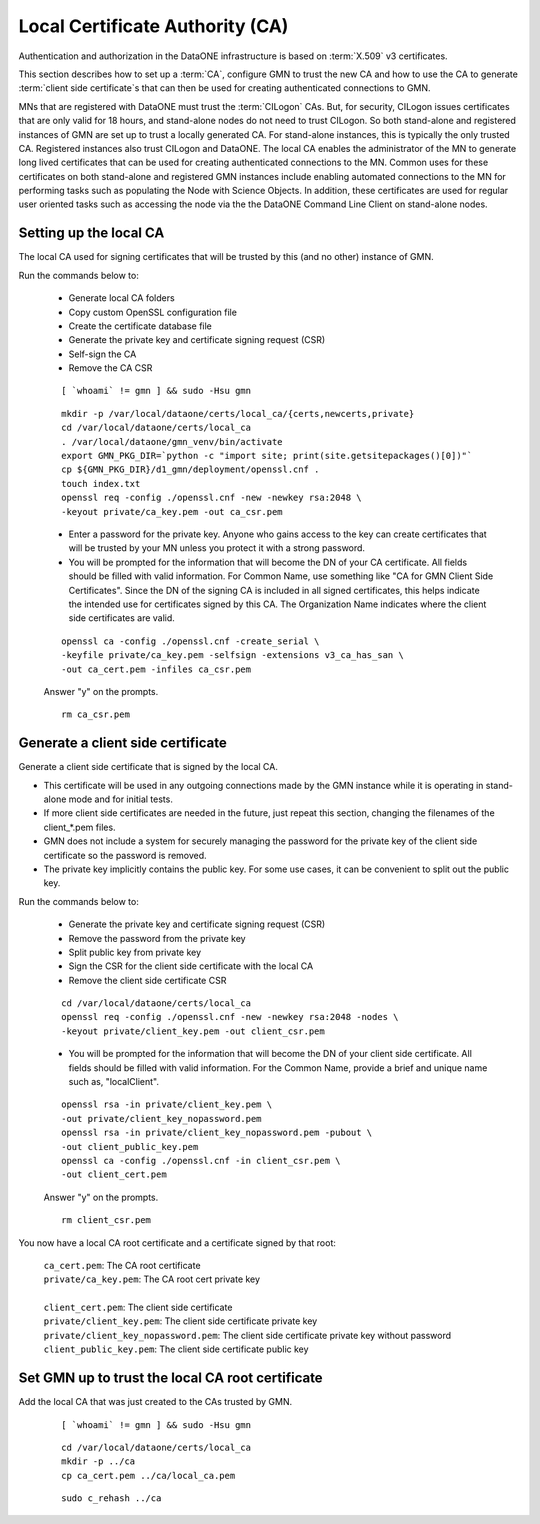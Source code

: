 Local Certificate Authority (CA)
================================

Authentication and authorization in the DataONE infrastructure is based on
:term:`X.509` v3 certificates.

This section describes how to set up a :term:`CA`, configure GMN to trust the new CA and how to use the CA to generate :term:`client side certificate`\ s that can then be used for creating authenticated connections to GMN.

MNs that are registered with DataONE must trust the :term:`CILogon` CAs. But, for security, CILogon issues certificates that are only valid for 18 hours, and stand-alone nodes do not need to trust CILogon. So both stand-alone and registered instances of GMN are set up to trust a locally generated CA. For stand-alone instances, this is typically the only trusted CA. Registered instances also trust CILogon and DataONE. The local CA enables the administrator of the MN to generate long lived certificates that can be used for creating authenticated connections to the MN. Common uses for these certificates on both stand-alone and registered GMN instances include enabling automated connections to the MN for performing tasks such as populating the Node with Science Objects. In addition, these certificates are used for regular user oriented tasks such as accessing the node via the the DataONE Command Line Client on stand-alone nodes.


Setting up the local CA
~~~~~~~~~~~~~~~~~~~~~~~

The local CA used for signing certificates that will be trusted by this (and no other) instance of GMN.

Run the commands below to:

  * Generate local CA folders
  * Copy custom OpenSSL configuration file
  * Create the certificate database file
  * Generate the private key and certificate signing request (CSR)
  * Self-sign the CA
  * Remove the CA CSR

  .. _clip1:

  ::

    [ `whoami` != gmn ] && sudo -Hsu gmn

  .. raw:: html

    <button class="btn" data-clipboard-target="#clip1">Copy</button>
  ..

  .. _clip2:

  ::

    mkdir -p /var/local/dataone/certs/local_ca/{certs,newcerts,private}
    cd /var/local/dataone/certs/local_ca
    . /var/local/dataone/gmn_venv/bin/activate
    export GMN_PKG_DIR=`python -c "import site; print(site.getsitepackages()[0])"`
    cp ${GMN_PKG_DIR}/d1_gmn/deployment/openssl.cnf .
    touch index.txt
    openssl req -config ./openssl.cnf -new -newkey rsa:2048 \
    -keyout private/ca_key.pem -out ca_csr.pem

  .. raw:: html

    <button class="btn" data-clipboard-target="#clip2">Copy</button>
  ..

  * Enter a password for the private key. Anyone who gains access to the key can create certificates that will be trusted by your MN unless you protect it with   a strong password.

  * You will be prompted for the information that will become the DN of your CA certificate. All fields should be filled with valid information. For Common Name, use something like "CA for GMN Client Side Certificates". Since the DN of the signing CA is included in all signed certificates, this helps indicate the intended use for certificates signed by this CA. The Organization Name indicates where the client side certificates are valid.

  .. _clip3:

  ::

    openssl ca -config ./openssl.cnf -create_serial \
    -keyfile private/ca_key.pem -selfsign -extensions v3_ca_has_san \
    -out ca_cert.pem -infiles ca_csr.pem

  .. raw:: html

    <button class="btn" data-clipboard-target="#clip3">Copy</button>
  ..

  Answer "y" on the prompts.

  .. _clip4:

  ::

    rm ca_csr.pem

  .. raw:: html

    <button class="btn" data-clipboard-target="#clip4">Copy</button>
  ..


Generate a client side certificate
~~~~~~~~~~~~~~~~~~~~~~~~~~~~~~~~~~

Generate a client side certificate that is signed by the local CA.

* This certificate will be used in any outgoing connections made by the GMN instance while it is operating in stand-alone mode and for initial tests.

* If more client side certificates are needed in the future, just repeat this section, changing the filenames of the client_*.pem files.

* GMN does not include a system for securely managing the password for the private key of the client side certificate so the password is removed.

* The private key implicitly contains the public key. For some use cases, it can be convenient to split out the public key.

Run the commands below to:

  * Generate the private key and certificate signing request (CSR)
  * Remove the password from the private key
  * Split public key from private key
  * Sign the CSR for the client side certificate with the local CA
  * Remove the client side certificate CSR

  .. _clip5:

  ::

    cd /var/local/dataone/certs/local_ca
    openssl req -config ./openssl.cnf -new -newkey rsa:2048 -nodes \
    -keyout private/client_key.pem -out client_csr.pem

  .. raw:: html

    <button class="btn" data-clipboard-target="#clip5">Copy</button>
  ..

  * You will be prompted for the information that will become the DN of your client side certificate. All fields should be filled with valid information. For the Common Name, provide a brief and unique name such as, "localClient".

  .. _clip6:

  ::

    openssl rsa -in private/client_key.pem \
    -out private/client_key_nopassword.pem
    openssl rsa -in private/client_key_nopassword.pem -pubout \
    -out client_public_key.pem
    openssl ca -config ./openssl.cnf -in client_csr.pem \
    -out client_cert.pem

  .. raw:: html

    <button class="btn" data-clipboard-target="#clip6">Copy</button>
  ..

  Answer "y" on the prompts.

  .. _clip7:

  ::

    rm client_csr.pem

  .. raw:: html

    <button class="btn" data-clipboard-target="#clip7">Copy</button>
  ..

You now have a local CA root certificate and a certificate signed by that root:

  | ``ca_cert.pem``: The CA root certificate
  | ``private/ca_key.pem``: The CA root cert private key
  |
  | ``client_cert.pem``: The client side certificate
  | ``private/client_key.pem``: The client side certificate private key
  | ``private/client_key_nopassword.pem``: The client side certificate private key without password
  | ``client_public_key.pem``: The client side certificate public key


Set GMN up to trust the local CA root certificate
~~~~~~~~~~~~~~~~~~~~~~~~~~~~~~~~~~~~~~~~~~~~~~~~~

Add the local CA that was just created to the CAs trusted by GMN.

  .. _clip8:

  ::

    [ `whoami` != gmn ] && sudo -Hsu gmn

  .. raw:: html

    <button class="btn" data-clipboard-target="#clip8">Copy</button>
  ..

  .. _clip9:

  ::

    cd /var/local/dataone/certs/local_ca
    mkdir -p ../ca
    cp ca_cert.pem ../ca/local_ca.pem

  .. raw:: html

    <button class="btn" data-clipboard-target="#clip9">Copy</button>
  ..

  .. _clip10:

  ::

    sudo c_rehash ../ca

  .. raw:: html

    <button class="btn" data-clipboard-target="#clip10">Copy</button>
  ..


